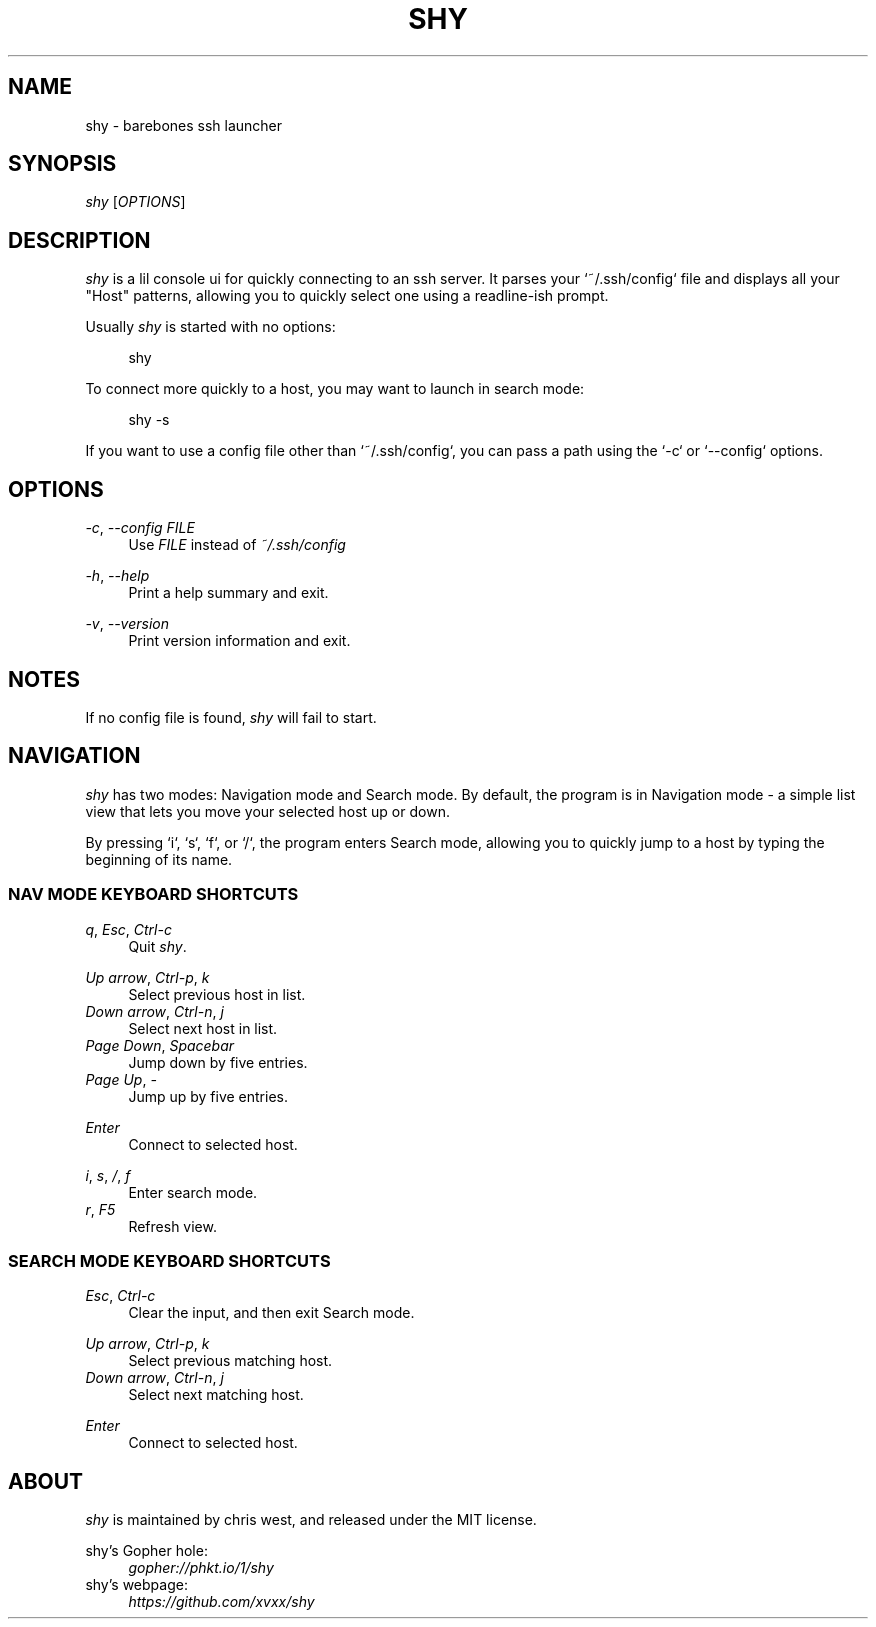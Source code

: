 .\" Generated by scdoc 1.10.1
.\" Complete documentation for this program is not available as a GNU info page
.ie \n(.g .ds Aq \(aq
.el       .ds Aq '
.nh
.ad l
.\" Begin generated content:
.TH "SHY" "1" "2020-05-04"
.P
.SH NAME
.P
shy - barebones ssh launcher
.P
.SH SYNOPSIS
.P
\fIshy\fR [\fIOPTIONS\fR]
.P
.SH DESCRIPTION
.P
\fIshy\fR is a lil console ui for quickly connecting to an ssh server. It
parses your `~/.ssh/config` file and displays all your "Host"
patterns, allowing you to quickly select one using a readline-ish
prompt.
.P
Usually \fIshy\fR is started with no options:
.P
.RS 4
shy
.P
.RE
To connect more quickly to a host, you may want to launch in search
mode:
.P
.RS 4
shy -s
.P
.RE
If you want to use a config file other than `~/.ssh/config`,
you can pass a path using the `-c` or `--config` options.
.P
.SH OPTIONS
.P
\fI-c\fR, \fI--config\fR \fIFILE\fR
.RS 4
Use \fIFILE\fR instead of \fI~/.ssh/config\fR
.P
.RE
\fI-h\fR, \fI--help\fR
.RS 4
Print a help summary and exit.
.P
.RE
\fI-v\fR, \fI--version\fR
.RS 4
Print version information and exit.
.P
.RE
.SH NOTES
.P
If no config file is found, \fIshy\fR will fail to start.
.P
.SH NAVIGATION
.P
\fIshy\fR has two modes: Navigation mode and Search mode. By default, the
program is in Navigation mode - a simple list view that lets you move
your selected host up or down.
.P
By pressing `i`, `s`, `f`, or `/`, the program enters Search mode,
allowing you to quickly jump to a host by typing the beginning of its
name.
.P
.SS NAV MODE KEYBOARD SHORTCUTS
.P
\fIq\fR, \fIEsc\fR, \fICtrl-c\fR
.RS 4
Quit \fIshy\fR.
.P
.RE
\fIUp arrow\fR, \fICtrl-p\fR, \fIk\fR
.RS 4
Select previous host in list.
.RE
\fIDown arrow\fR, \fICtrl-n\fR, \fIj\fR
.RS 4
Select next host in list.
.RE
\fIPage Down\fR, \fISpacebar\fR
.RS 4
Jump down by five entries.
.RE
\fIPage Up\fR, \fI-\fR
.RS 4
Jump up by five entries.
.P
.RE
\fIEnter\fR
.RS 4
Connect to selected host.
.P
.RE
\fIi\fR, \fIs\fR, \fI/\fR, \fIf\fR
.RS 4
Enter search mode.
.RE
\fIr\fR, \fIF5\fR
.RS 4
Refresh view.
.P
.RE
.SS SEARCH MODE KEYBOARD SHORTCUTS
.P
\fIEsc\fR, \fICtrl-c\fR
.RS 4
Clear the input, and then exit Search mode.
.P
.RE
\fIUp arrow\fR, \fICtrl-p\fR, \fIk\fR
.RS 4
Select previous matching host.
.RE
\fIDown arrow\fR, \fICtrl-n\fR, \fIj\fR
.RS 4
Select next matching host.
.P
.RE
\fIEnter\fR
.RS 4
Connect to selected host.
.P
.RE
.SH ABOUT
.P
\fIshy\fR is maintained by chris west, and released under the MIT license.
.P
shy's Gopher hole:
.RS 4
\fIgopher://phkt.io/1/shy\fR
.RE
shy's webpage:
.RS 4
\fIhttps://github.com/xvxx/shy\fR
